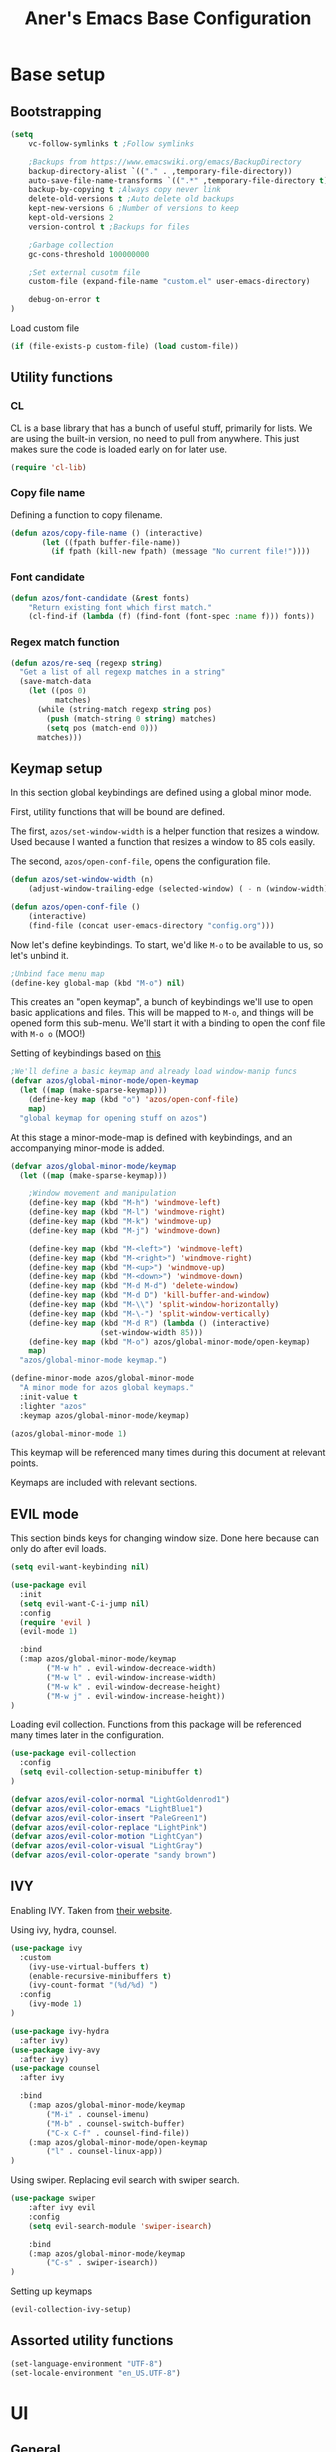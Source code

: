 #+title: Aner's Emacs Base Configuration
#+property: header-args :results silent

* Base setup
** Bootstrapping

#+begin_src emacs-lisp
(setq
    vc-follow-symlinks t ;Follow symlinks

    ;Backups from https://www.emacswiki.org/emacs/BackupDirectory
    backup-directory-alist `(("." . ,temporary-file-directory))
    auto-save-file-name-transforms `((".*" ,temporary-file-directory t))
    backup-by-copying t ;Always copy never link
    delete-old-versions t ;Auto delete old backups
    kept-new-versions 6 ;Number of versions to keep
    kept-old-versions 2
    version-control t ;Backups for files

    ;Garbage collection
    gc-cons-threshold 100000000

    ;Set external cusotm file
    custom-file (expand-file-name "custom.el" user-emacs-directory)

    debug-on-error t
)

#+end_src

Load custom file

#+begin_src emacs-lisp
(if (file-exists-p custom-file) (load custom-file))
#+end_src

** Utility functions

*** CL

CL is a base library that has a bunch of useful stuff, primarily for lists.
We are using the built-in version, no need to pull from anywhere.
This just makes sure the code is loaded early on for later use.

#+begin_src emacs-lisp
(require 'cl-lib)
#+end_src

*** Copy file name

Defining a function to copy filename.

#+begin_src emacs-lisp
(defun azos/copy-file-name () (interactive)
       (let ((fpath buffer-file-name))
         (if fpath (kill-new fpath) (message "No current file!"))))
#+end_src

*** Font candidate

#+begin_src emacs-lisp
(defun azos/font-candidate (&rest fonts)
    "Return existing font which first match."
    (cl-find-if (lambda (f) (find-font (font-spec :name f))) fonts))
#+end_src

*** Regex match function

#+begin_src emacs-lisp
(defun azos/re-seq (regexp string)
  "Get a list of all regexp matches in a string"
  (save-match-data
    (let ((pos 0)
          matches)
      (while (string-match regexp string pos)
        (push (match-string 0 string) matches)
        (setq pos (match-end 0)))
      matches)))
#+end_src

** Keymap setup

In this section global keybindings are defined using a global minor mode.

First, utility functions that will be bound are defined.

The first, =azos/set-window-width= is a helper function that resizes a window. Used because I wanted a function
that resizes a window to 85 cols easily.

The second, =azos/open-conf-file=,  opens the configuration file.

#+begin_src emacs-lisp
(defun azos/set-window-width (n)
    (adjust-window-trailing-edge (selected-window) ( - n (window-width)) t))

(defun azos/open-conf-file ()
    (interactive)
    (find-file (concat user-emacs-directory "config.org")))
#+end_src

Now let's define keybindings. To start, we'd like =M-o= to be available to us, so let's unbind it.

#+begin_src emacs-lisp
;Unbind face menu map
(define-key global-map (kbd "M-o") nil)
#+end_src

This creates an "open keymap", a bunch of keybindings we'll use to open basic applications and files.
This will be mapped to =M-o=, and things will be opened form this sub-menu.
We'll start it with a binding to open the conf file with =M-o o= (MOO!)

Setting of keybindings based on [[https://stackoverflow.com/questions/49853494/the-best-way-to-set-a-key-to-do-nothing][this]]

#+begin_src emacs-lisp
;We'll define a basic keymap and already load window-manip funcs
(defvar azos/global-minor-mode/open-keymap
  (let ((map (make-sparse-keymap)))
    (define-key map (kbd "o") 'azos/open-conf-file)
    map)
  "global keymap for opening stuff on azos")
#+end_src

At this stage a minor-mode-map is defined with keybindings, and an accompanying minor-mode is added.

#+begin_src emacs-lisp
(defvar azos/global-minor-mode/keymap
  (let ((map (make-sparse-keymap)))

    ;Window movement and manipulation
    (define-key map (kbd "M-h") 'windmove-left)
    (define-key map (kbd "M-l") 'windmove-right)
    (define-key map (kbd "M-k") 'windmove-up)
    (define-key map (kbd "M-j") 'windmove-down)

    (define-key map (kbd "M-<left>") 'windmove-left)
    (define-key map (kbd "M-<right>") 'windmove-right)
    (define-key map (kbd "M-<up>") 'windmove-up)
    (define-key map (kbd "M-<down>") 'windmove-down)
    (define-key map (kbd "M-d M-d") 'delete-window)
    (define-key map (kbd "M-d D") 'kill-buffer-and-window)
    (define-key map (kbd "M-\\") 'split-window-horizontally)
    (define-key map (kbd "M-\-") 'split-window-vertically)
    (define-key map (kbd "M-d R") (lambda () (interactive)
                    (set-window-width 85)))
    (define-key map (kbd "M-o") azos/global-minor-mode/open-keymap)
    map)
  "azos/global-minor-mode keymap.")

(define-minor-mode azos/global-minor-mode
  "A minor mode for azos global keymaps."
  :init-value t
  :lighter "azos"
  :keymap azos/global-minor-mode/keymap)

(azos/global-minor-mode 1)
#+end_src

This keymap will be referenced many times during this document at relevant points.

Keymaps are included with relevant sections.

** EVIL mode

This section binds keys for changing window size. Done here because can only do after evil loads.

#+begin_src emacs-lisp
(setq evil-want-keybinding nil)

(use-package evil
  :init
  (setq evil-want-C-i-jump nil)
  :config
  (require 'evil )
  (evil-mode 1)

  :bind
  (:map azos/global-minor-mode/keymap
        ("M-w h" . evil-window-decreace-width)
        ("M-w l" . evil-window-increase-width)
        ("M-w k" . evil-window-decrease-height)
        ("M-w j" . evil-window-increase-height))
)
#+end_src

Loading evil collection. Functions from this package will be referenced many times later in the configuration.

#+begin_src emacs-lisp
(use-package evil-collection
  :config
  (setq evil-collection-setup-minibuffer t)
)
#+end_src

#+begin_src emacs-lisp
(defvar azos/evil-color-normal "LightGoldenrod1")
(defvar azos/evil-color-emacs "LightBlue1")
(defvar azos/evil-color-insert "PaleGreen1")
(defvar azos/evil-color-replace "LightPink")
(defvar azos/evil-color-motion "LightCyan")
(defvar azos/evil-color-visual "LightGray")
(defvar azos/evil-color-operate "sandy brown")
#+end_src

** IVY

Enabling IVY. Taken from [[https://github.com/abo-abo/swiper][their website]].

Using ivy, hydra, counsel.

#+begin_src emacs-lisp
(use-package ivy
  :custom
    (ivy-use-virtual-buffers t)
    (enable-recursive-minibuffers t)
    (ivy-count-format "(%d/%d) ")
  :config
    (ivy-mode 1)
)

(use-package ivy-hydra
  :after ivy)
(use-package ivy-avy
  :after ivy)
(use-package counsel
  :after ivy

  :bind
    (:map azos/global-minor-mode/keymap
        ("M-i" . counsel-imenu)
        ("M-b" . counsel-switch-buffer)
        ("C-x C-f" . counsel-find-file))
    (:map azos/global-minor-mode/open-keymap
        ("l" . counsel-linux-app))
)
#+end_src

Using swiper. Replacing evil search with swiper search.

#+begin_src emacs-lisp
(use-package swiper
    :after ivy evil
    :config
    (setq evil-search-module 'swiper-isearch)

    :bind
    (:map azos/global-minor-mode/keymap
        ("C-s" . swiper-isearch))
)
#+end_src

Setting up keymaps

#+begin_src emacs-lisp
(evil-collection-ivy-setup)
#+end_src

** Assorted utility functions

#+begin_src emacs-lisp
(set-language-environment "UTF-8")
(set-locale-environment "en_US.UTF-8")
#+end_src

* UI
** General
*** Clean UI

Disabling the toolbar, the splash-screen, the menu-bar and the scroll-bar

#+begin_src emacs-lisp
(menu-bar-mode -1)   ; no menu bar
(when (display-graphic-p)
    (tool-bar-mode -1)   ; no tool bar with icons
    (scroll-bar-mode -1) ; no scroll bars
    (set-fringe-mode 0))
#+end_src

*** Background color

#+begin_src emacs-lisp
(add-to-list 'default-frame-alist '(background-color . "LightYellow"))
#+end_src

*** Fringe color

While we don't actually want fringes (almost at all), some frames use them.

#+begin_src emacs-lisp
;; (set-face-attribute 'fringe nil :background "LemonChiffon1")
#+end_src

*** Window dividers

#+begin_src emacs-lisp
(setq window-divider-default-bottom-width 1
      window-divider-default-places 'bottom-only)

(window-divider-mode 1)
#+end_src

*** Tab bar
*** Base

Prettification of tab bar. We only use tab-bar if the version is greater than 27.1.
We also use this section to bind keys.

#+begin_src emacs-lisp
;; If version greater than 27.1

(defun azos/new-tab-and-rename ()
    "Created for back compatibility with emacs 27"
    (interactive)
    (progn
        (tab-bar-new-tab)
        (call-interactively 'tab-bar-rename-tab)))

(if (version<= "27.1" emacs-version) (progn
    (tab-bar-mode 1)

    (set-face-attribute 'tab-bar nil
                        :box t
                        :background "LightYellow3"
                        :foreground "DarkSlateGrey"
                        :font "LiberationMono"
                        :height 90)

    (set-face-attribute 'tab-bar-tab nil
                        :box '(:color "DarkSlateGrey" :line-width -2)
                        :background "LightYellow3"
                        :weight 'bold)

    (set-face-attribute 'tab-bar-tab-inactive nil
                        :background "LightYellow3"
                        :inherit 'tab-bar)

    (define-key azos/global-minor-mode/keymap
        (kbd "M-<tab>") 'tab-next)
    (define-key azos/global-minor-mode/keymap
        (kbd "M-'") 'tab-previous)
    (define-key azos/global-minor-mode/keymap
        (kbd "M-t r") 'tab-bar-rename-tab)
    (define-key azos/global-minor-mode/keymap
        (kbd "M-t n") 'tab-next)
    (define-key azos/global-minor-mode/keymap
        (kbd "M-t p") 'tab-previous)
    (define-key azos/global-minor-mode/keymap
        (kbd "M-t x") 'tab-bar-close-tab)
    (define-key azos/global-minor-mode/keymap
        (kbd "M-t c") 'azos/new-tab-and-rename)
    (setq tab-bar-close-button-show nil
        tab-bar-new-button-show nil
        tab-bar-separator (propertize " ● " 'face
                                      (list :foreground "LightYellow1"
                                            :box '(:color "DarkSlateGrey")))
        )
    (add-hook 'emacs-startup-hook (lambda () (tab-bar-rename-tab "home" 1)))
))
#+end_src

*** Right Group Display

#+begin_src emacs-lisp
(defvar azos/tab-bar/right-update-group '()
  "Functions needed to run to update tab bar")

(defvar azos/tab-bar/right-group '()
    "A list of items to be displayed on the right of the tab-bar")

(defun azos/tab-bar/right-group-func ()
  "Function that returns a string to be displayed on right of tab-bar"
  (concat
    tab-bar-separator
    (mapconcat 'eval
              (remove ""
                      (mapcar 'funcall azos/tab-bar/right-group))
              tab-bar-separator)
    tab-bar-separator))

(defun azos/tab-bar/update-func () "Function to update the tab bar"
       (progn
         (mapc 'funcall azos/tab-bar/right-update-group)
         (force-mode-line-update)))

(if (version<= "28.1" emacs-version) (progn
    (setq tab-bar-format
        '(
        tab-bar-format-history
        tab-bar-format-tabs
        tab-bar-separator
        tab-bar-format-add-tab
        tab-bar-format-align-right
        azos/tab-bar/right-group-func)
        tab-bar-auto-width nil)
    (define-key azos/global-minor-mode/keymap
        (kbd "M-n") 'tab-switch)
    ;; (if (member system-type '(gnu gnu/linux))
    ;;     (azos/run-timer 'tab-timer 'azos/tab-bar/update-func 5))
    ;; No auto-update, maybe some other way
))
#+end_src

Let's define a clock for the tab bar

#+begin_src emacs-lisp
(defun azos/tab-bar/get-clock-string () "Get tab bar time string"
       (propertize (format-time-string "%a, %b %d %H:%M")
        'face '(:background "LightYellow3" :foreground "DarkSlateGrey")))

(defun azos/tab-bar/enable-clock-display ()
  "Enables clock display in tab bar"
         (cl-pushnew 'azos/tab-bar/get-clock-string
                     azos/tab-bar/right-group))
#+end_src

By default let's enable the clock display

#+begin_src emacs-lisp
(azos/tab-bar/enable-clock-display)
#+end_src

*** Tab bar addons
**** Battery status in tab bar

#+begin_src emacs-lisp
(defun azos/bat/get-stats () "Gets battery statistics. First value returned
is battery percentage, second one is t if charging"
    (let* ((commandout (string-clean-whitespace (shell-command-to-string
        "upower -i /org/freedesktop/UPower/devices/DisplayDevice"))))
        (list
        (string-to-number (progn
            (string-match "\\(?:percentage\\:\s+\\)\\([0-9]+\\)" commandout)
            (match-string 1 commandout)))
        (progn
                    (string-match "\\(?:state\\:\s+\\)\\([^\s]+\\)" commandout)
                    (match-string 1 commandout)))
            ))

(defvar azos/bat/status-string nil "Holds battery string")

(defun azos/bat/set-status-string () "Sets battery-string"
       (let* ((bat-stats (azos/bat/get-stats))
              (bat-charge-state (nth 1 bat-stats))
              (bat-percentage-number
                (if (string= bat-charge-state "fully-charged") 100
                    (nth 0 bat-stats)))
              (bat-color (if (<= bat-percentage-number 10) "red3"
                          (if (<= bat-percentage-number 20) "DarkOrange"
                            "DarkSlateGrey")))
              (bat-weight (if (<= bat-percentage-number 20) 'bold 'normal))
              (bat-charge-symbol (if (string= bat-charge-state "charging") "↑"
                    (if (string= bat-charge-state "fully-charged") "◼" "↓"))))
          (setq azos/bat/status-string
             (concat
                "⚡" bat-charge-symbol " "
                (propertize (format "%3d" bat-percentage-number)
                             'face (list :foreground bat-color
                                    :box (list :color "DarkSlateGrey")))))))

(defun azos/bat/get-status-string () "Get battery string"
       (if azos/bat/status-string azos/bat/status-string ""))

(defun azos/bat/enable-tab-display ()
  "Enables battery display in tab bar"
    (progn
        (cl-pushnew 'azos/bat/get-status-string azos/tab-bar/right-group)
        (cl-pushnew 'azos/bat/set-status-string azos/tab-bar/right-update-group)
    ))
#+end_src

**** Network status in tab bar

Code to check for internet connection:

https://emacs.stackexchange.com/questions/7653/elisp-code-to-check-for-internet-connection

#+begin_src emacs-lisp
(defvar azos/network/status-string nil "Holds network status string")

(defun azos/network/get-status-string () "Gets the network status string"
       (if azos/network/status-string azos/network/status-string ""))

(defun azos/network/set-status-string-sentinel (process event)
    "Sets the network string based on proc run"
    (setq azos/network/status-string
            (concat
                "↹ "
                (if (= 0 (process-exit-status process))
                    (propertize "✓" 'face
                                (list :foreground "green3"
                                    :background "LightYellow3"
                                    :box (list :color "DarkSlateGrey")))
                    (propertize "X" 'face
                                (list :foreground "red3"
                                    :background "LightYellow3"
                                    :box (list :color "DarkSlateGrey")))))))

(defun azos/network/start-test-proc () "Tests whether internet"
       (interactive)
    (set-process-sentinel
        (start-process "wget" nil "wget" "--spider" "--timeout=1"
                       "www.google.com") 'azos/network/set-status-string-sentinel))

(defun azos/network/enable-tab-display ()
  "Enables network display in tab bar"
       (progn
         (cl-pushnew 'azos/network/get-status-string
                     azos/tab-bar/right-group)
         (cl-pushnew 'azos/network/start-test-proc
                     azos/tab-bar/right-update-group)
         ))
#+end_src

*** Easy Prompt

#+begin_src emacs-lisp
(defalias 'yes-or-no-p 'y-or-n-p)
#+end_src

*** Minibuff

#+begin_src emacs-lisp
(add-hook 'minibuffer-setup-hook
    (lambda ()
        (make-local-variable 'face-remapping-alist)
        (add-to-list 'face-remapping-alist
                    '(default (:background "WhiteSmoke")))))
#+end_src

*** Bell

Disable bell, who needs the bell?

#+begin_src emacs-lisp
(setq ring-bell-function (lambda () ()))
#+end_src

*** Olivetti

Useful to have even if I rarely use it.

#+begin_src emacs-lisp
(use-package olivetti
  :init
  (setq olivetti-body-width 96))
#+end_src

*** Modeline

Setting colors

#+begin_src emacs-lisp
(set-face-attribute 'mode-line nil :box nil :background "AliceBlue")
(set-face-attribute 'mode-line-inactive nil :box nil :background "LightYellow3")
#+end_src

We use [[https://emacs.stackexchange.com/questions/5529/how-to-right-align-some-items-in-the-modeline][this stackoverflow page]] to make left\right aligned stuff.

We use [[https://www.reddit.com/r/emacs/comments/4mhphb/spacemacs_how_to_limit_the_length_of_displayed/][this article]] to try and limit the mode name length.

#+begin_src emacs-lisp
(setq evil-normal-state-tag
    (propertize " NORMAL  " 'face
                (list :background azos/evil-color-normal))
    evil-emacs-state-tag
    (propertize " EMACS   " 'face
                (list :background azos/evil-color-emacs))
    evil-insert-state-tag
    (propertize " INSERT  " 'face
                (list :background azos/evil-color-insert))
    evil-replace-state-tag
    (propertize " REPLACE " 'face
                (list :background azos/evil-color-replace))
    evil-motion-state-tag
    (propertize " MOTION  " 'face
                (list :background azos/evil-color-motion))
    evil-visual-state-tag
    (propertize " VISUAL  " 'face
                (list :background azos/evil-color-visual))
    evil-operator-state-tag
    (propertize " OPERATE " 'face
                (list :background azos/evil-color-operate)))

(defun azos/modeline/modeline-render (left right)
  "Return a string of `window-width' length containing LEFT, and RIGHT
 aligned respectively."
  (let* ((available-width (- (window-width) (length left) 2)))
    (format (format " %%s %%%ds " available-width) left right)))

(setq-default mode-line-buffer-identification
    (list -80 (propertized-buffer-identification "%12b")))

(setq-default mode-line-format
    '((:eval (azos/modeline/modeline-render
        ;;Left
        (concat
            (propertize (format-mode-line "%b") 'face '((:foreground "maroon")))
            (format-mode-line " (%m) "))
        ;;Right
        (concat
            (format-mode-line "%5lL%4cC ")
            evil-mode-line-tag)))))
#+end_src

*** Notifications

#+begin_src emacs-lisp
(require 'notifications)
#+end_src

*** Which-Key

#+begin_src emacs-lisp
(use-package which-key
  :config
    (which-key-mode))
#+end_src

** Text
*** YASnippet

Loading yasnippet. Useful for snippeting. Mode-specific snippets defined in relevant sections.

#+begin_src emacs-lisp
(use-package yasnippet
  :config
    (yas-global-mode 1)
)
#+end_src

*** Text font

This section configures the base fonts. We select fonts if available (have configurations for good defaults in
Linux and Windows).

Also setting default fixed-pitch and variable-pitch fonts.

Setting font size to 10. The value to place is font-size * 10

Font size 12 for variable pitch.

The function =font-candidate= is from https://www.gnu.org/software/emacs/manual/html_mono/cl.html.

#+begin_src emacs-lisp
(let ((variable-font (azos/font-candidate
                      "Liberation Serif" "Microsoft Sans Serif")))
    (if variable-font
        (set-face-attribute 'variable-pitch nil :font variable-font)))

(let ((fixed-font (azos/font-candidate
                   "Source Code Pro" "LiberationMono" "Consolas")))
    (if fixed-font (progn
        (set-face-attribute 'default nil :font fixed-font)
        (set-face-attribute 'fixed-pitch nil :font fixed-font))))

(set-face-attribute 'default nil :height 100)
(set-face-attribute 'variable-pitch nil
    :height 130
    :weight 'normal
    :width 'normal)

(set-face-attribute 'fixed-pitch nil
    :height 100
    :weight 'normal
    :width 'normal)

(defun azos/default-variable-pitch ()
    (face-remap-add-relative 'default '(:inherit 'variable-pitch)))
#+end_src

*** Line numbering

We want line numbering, but only in modes where it makes sense.

To do this, a custom minor-mode, =azos/global-linum-mode=, is created.
This mode selectively activates linum-mode if the mode is not one of a selected exempt modes.
These exempt modes are defined in =display-line-numbers-exempt-modes=.

Taken from [[https://www.emacswiki.org/emacs/LineNumbers][this wiki entry]].

#+begin_src emacs-lisp
(use-package display-line-numbers
    :init
        (defcustom azos/display-line-numbers-exempt-modes
            '(vterm-mode
              eshell-mode
              shell-mode
              term-mode
              ansi-term-mode
              magit-mode
              magit-diff-mode
              notmuch-hello
              pdf-view-mode)
            "Major modes on which to disable the linum mode, exempts them."
            :group 'display-line-numbers
            :type 'list
            :version "green")

        (define-global-minor-mode azos/global-linum-mode
            display-line-numbers-mode
            (lambda () (if (and
                (not (apply 'derived-mode-p
                            azos/display-line-numbers-exempt-modes))
                (not (minibufferp)))
            (display-line-numbers-mode))))

        (setq display-line-numbers-type 'visual
            display-line-numbers-grow-only 1
            display-line-numbers-width-start 1)

    :config
        (azos/global-linum-mode 1)
        (set-face-attribute 'line-number nil
            :family (face-attribute 'fixed-pitch :family))
)
#+end_src

*** Line highlight

Highlighting line with cursor.

Modification done to use EVIL colors on highlighted line.

#+begin_src emacs-lisp
(global-hl-line-mode)
(set-face-attribute 'hl-line nil :background azos/evil-color-emacs)

(defface hl-line-normal
  (list (list t (list :inherit 'hl-line :background  azos/evil-color-normal
                      :extend t)))
    "Highlight face for evil normal mode."
    :group 'hl-line)

(defface hl-line-insert
  (list (list t (list :inherit 'hl-line :background  azos/evil-color-insert
                      :extend t)))
    "Highlight face for evil insert mode."
    :group 'hl-line)

(defface hl-line-emacs
  (list (list t (list :inherit 'hl-line :background  azos/evil-color-emacs
                      :extend t)))
    "Highlight face for evil insert mode."
    :group 'hl-line)

(defface hl-line-replace
  (list (list t (list :inherit 'hl-line :background  azos/evil-color-replace
                      :extend t)))
    "Highlight face for evil insert mode."
    :group 'hl-line)

(defface hl-line-motion
  (list (list t (list :inherit 'hl-line :background  azos/evil-color-motion
                      :extend t)))
    "Highlight face for evil insert mode."
    :group 'hl-line)

(defface hl-line-visual
  (list (list t (list :inherit 'hl-line :background  azos/evil-color-visual
                      :extend t)))
    "Highlight face for evil insert mode."
    :group 'hl-line)

(defface hl-line-operate
  (list (list t (list :inherit 'hl-line :background  azos/evil-color-operate
                      :extend t)))
    "Highlight face for evil insert mode."
    :group 'hl-line)

(defun azos/hl-line-evil/set-hl-state (state-face)
  "Refresh hl-line to be state-face"
  (progn
    (global-hl-line-unhighlight)
    (setq-local hl-line-face state-face)
    (global-hl-line-highlight)))
#+end_src

#+begin_src emacs-lisp
(add-hook 'evil-insert-state-entry-hook
          (lambda () (azos/hl-line-evil/set-hl-state 'hl-line-insert)))
(add-hook 'evil-normal-state-entry-hook
          (lambda () (azos/hl-line-evil/set-hl-state 'hl-line-normal)))
(add-hook 'evil-emacs-state-entry-hook
          (lambda () (azos/hl-line-evil/set-hl-state 'hl-line-emacs)))
(add-hook 'evil-replace-state-entry-hook
          (lambda () (azos/hl-line-evil/set-hl-state 'hl-line-replace)))
(add-hook 'evil-motion-state-entry-hook
          (lambda () (azos/hl-line-evil/set-hl-state 'hl-line-motion)))
(add-hook 'evil-visual-state-entry-hook
          (lambda () (azos/hl-line-evil/set-hl-state 'hl-line-visual)))
(add-hook 'evil-operate-state-entry-hook
          (lambda () (azos/hl-line-evil/set-hl-state 'hl-line-operate)))
#+end_src

*** Line wrap

Don't want to have to scroll to see more chars.

#+begin_src emacs-lisp
(global-visual-line-mode t)
#+end_src

*** Parenthesis

Highlight matching parenthesis

#+begin_src emacs-lisp
(show-paren-mode 1)
#+end_src

*** Tabs

Using spaces instead of tabs, default offset is 4.

#+begin_src emacs-lisp
(setq-default indent-tabs-mode nil
              tab-width 4
              c-basic-offset 4
              tab-always-indent 'complete)
#+end_src

*** BIDI and lang

Setting up Hebrew as alternative input, using bidi mode so that every line is
aligned left\right accordingly.

#+begin_src emacs-lisp
(setq-default default-input-method "hebrew"
              bidi-display-reordering t
              bidi-paragraph-direction 'nil)

(defun azos/set-bidi-env ()
    (setq bidi-paragraph-direction 'nil)
)

(define-key azos/global-minor-mode/keymap
    (kbd "C-SPC") 'toggle-input-method)
#+end_src

*** Whitespace mode

We define a custom global-whitespace-mode in order to enable it only on
relevant modes.

We check if the current mode doesn't derive from a set of blacklisted mode, the
main culprit being terminal modes where whitespace occur naturally and are a
pain to see all the time.

#+begin_src emacs-lisp
(setq-default whitespace-style
      '(face tabs trailing tab-mark
             lines-tail indentation))

(defun azos/whitespace-mode-func ()
  (interactive)
    (if (derived-mode-p 'text-mode 'prog-mode 'org-mode)
        (whitespace-mode 1) (whitespace-mode -1)))

(add-hook 'after-change-major-mode-hook 'azos/whitespace-mode-func)
#+end_src

*** Commenter

Quick keybindings to comment out regions.

#+begin_src emacs-lisp
(use-package evil-nerd-commenter
  :config
  (define-key evil-normal-state-map (kbd "C-;")
    'evilnc-comment-or-uncomment-lines))
#+end_src

*** Company mode

Auto completion framework.

#+begin_src emacs-lisp
(use-package company
  :ensure t
  :defer t
  :init (add-hook 'after-init-hook 'global-company-mode)
  :config
  ;; (use-package company-irony :ensure t :defer t)
  (setq
        company-minimum-prefix-length   2
        company-show-numbers            t
        company-tooltip-limit           20
        company-idle-delay              0.2
  )
  :bind ("C-;" . company-complete-common)
  ;; :hook (irony-mode . company-mode)
  )
#+end_src

*** Folding

#+begin_src emacs-lisp
(add-hook 'prog-mode-hook 'hs-minor-mode)
#+end_src

* Mode specific
** Undo tree

Loading =undo-tree= for undo/redo functionality with evil.

Redo taken from https://github.com/syl20bnr/spacemacs/issues/14036

#+begin_src emacs-lisp
(use-package undo-tree
  :after evil
  :config
    (evil-set-undo-system 'undo-tree)
    (setq undo-tree-history-directory-alist
        (list (cons "." (concat user-emacs-directory "undo-tree"))))
    (global-undo-tree-mode 1)
)
#+end_src

** Projectile

Startup up projectile.

A config line here disables modeline display because I don't want my modeline to be cluttered.

Mapping modeline commands to =M-p= prefix. Also adding a shortcut to add project.

#+begin_src emacs-lisp
(use-package projectile
  :config
    (projectile-mode +1)
    (setq projectile-mode-line-function (lambda () ""))
  :bind
    (:map projectile-command-map
          ("a" . projectile-add-known-project)
    )
    (:map azos/global-minor-mode/keymap
          ("M-p" . projectile-command-map))
)
#+end_src

Ivy for projectile:
Parts taken from [[https://emacs.stackexchange.com/questions/40787/display-corresponding-key-binding-of-command-during-m-x-completion][this post]] and [[https://emacs.stackexchange.com/questions/38841/counsel-m-x-always-shows][this post]] from StackOverflow.

Helps with many functions to use counsel's/ivy's autocomplete with projectile.

#+begin_src emacs-lisp
(use-package counsel-projectile
  :after counsel projectile
  :config
    (counsel-projectile-mode +1)
    (setq projectile-completion-system 'ivy)
    ;Making counsel start with empty regex
    (when (commandp 'counsel-M-x)
        (global-set-key [remap execute-extended-command] 'counsel-M-x))
    (setcdr (assoc 'counsel-M-x ivy-initial-inputs-alist) "")
)
#+end_src

** Tramp

Ensuring tramp is loaded, and loading counsel-tramp for easy tramping.

#+begin_src emacs-lisp
(use-package tramp
  :straight (:type built-in))

(use-package counsel-tramp)
#+end_src

** Dired

Need to autoload dired-x for dired-omit

#+begin_src emacs-lisp
;; (autoload 'dired-omit-mode "dired-x")
(setq dired-omit-files "^\\...+$")
(add-hook 'dired-mode-hook 'dired-omit-mode)
(add-hook 'dired-mode-hook 'dired-hide-details-mode)
(evil-collection-dired-setup)
#+end_src

#+begin_src emacs-lisp
(use-package dired-subtree
    :config
    (evil-collection-define-key 'normal 'dired-mode-map
        (kbd "SPC") 'dired-subtree-toggle
        (kbd "TAB") 'dired-subtree-cycle
        )
    (setq dired-subtree-use-backgrounds nil)
    ;Evil collection binds these keys, we need them for window movement
    (evil-collection-define-key 'normal 'dired-mode-map
        (kbd "M-j") nil
        (kbd "M-k") nil)
)

#+end_src

** Magit

#+begin_src emacs-lisp
(use-package magit
    :config
        (evil-collection-magit-setup)
    :bind
        (:map azos/global-minor-mode/open-keymap
            ("g" . 'magit-status))
)
#+end_src

** Org
*** Base

#+begin_src emacs-lisp
(require 'org-faces)
(defun azos/set-org-mode-fixed-pitch-faces ()
    (mapc (lambda (face) (set-face-attribute face nil
                :font (face-attribute 'fixed-pitch :font)
                :height (face-attribute 'fixed-pitch :height)))
    `(line-number
        org-block
        org-special-keyword
        org-drawer
        org-todo
        org-done
        org-priority
        org-checkbox
        org-block-end-line
        org-block-begin-line
        org-table
        org-verbatim)))

(use-package org
    :hook
        (org-mode . variable-pitch-mode)
        (org-mode . azos/set-bidi-env)
        (org-mode . (lambda ()
            (setq-local whitespace-style '(face tabs trailing tab-mark
            indentation))))
    :config
        (azos/set-org-mode-fixed-pitch-faces)
        (setq org-src-tab-acts-natively t
              org-adapt-indentation nil
              org-startup-folded t
              org-hide-emphasis-markers t)
        (set-face-attribute 'org-code nil
            :family (face-attribute 'fixed-pitch :family))
        (set-face-attribute 'org-block nil
            :family (face-attribute 'fixed-pitch :family))
    :bind
        ("C-a" . nil)
        ("C-a l" . org-toggle-latex-fragment)
)
#+end_src

#+end_src
*** Code blocks

The following displays the contents of code blocks in Org-mode files using
the major-mode of the code. It also changes the behavior of TAB to as if it
were used in the appropriate major mode.

#+begin_src emacs-lisp
(setq org-src-fontify-natively t
      org-src-tab-acts-natively t
      org-src-preserve-indentation t)

(set-face-attribute 'org-block nil
    :background "LemonChiffon1")
(set-face-attribute 'org-block-begin-line nil
    :background "LightYellow2")
(set-face-attribute 'org-block-end-line nil
    :background "LightYellow2")
#+end_src

*** Babel

Define languages to use

#+begin_src emacs-lisp
(require 'ob)
(require 'ob-tangle)

;; TODO Not sure I like this here
(org-babel-do-load-languages
 'org-babel-load-languages
 '((shell . t)
   (emacs-lisp . t)
   (python . t)
   (org . t)
   (lilypond . t)
   (latex . t)
   (js . t)
   (java . t)
   (dot . t)
   (C . t)))

;; TODO move these around
;; (add-to-list 'org-src-lang-modes (quote ("dot". graphviz-dot)))
;; (add-to-list 'org-src-lang-modes (quote ("plantuml" . fundamental)))
;; (add-to-list 'org-babel-tangle-lang-exts '("clojure" . "clj"))
#+end_src

This section makes code-indentation correction work inside source blocks.
Taken from: https://github.com/emacs-evil/evil/issues/1288

#+begin_src emacs-lisp
(defun azos/org/evil-org-insert-state-in-edit-buffer (fun &rest args)
  "Bind `evil-default-state' to `insert' before calling FUN with ARGS."
  (let ((evil-default-state 'insert)
        ;; Force insert state
        evil-emacs-state-modes
        evil-normal-state-modes
        evil-motion-state-modes
        evil-visual-state-modes
        evil-operator-state-modes
        evil-replace-state-modes)
    (apply fun args)
    (evil-refresh-cursor)))

(advice-add 'org-babel-do-key-sequence-in-edit-buffer
            :around #'azos/org/evil-org-insert-state-in-edit-buffer)
#+end_src

*** Fonts

Fonts

#+begin_src emacs-lisp
;; (set-face-attribute 'org-document-title nil :height 200 :underline t)
#+end_src

*** Inline images

#+begin_src emacs-lisp
(setq org-startup-with-inline-images t)

(defun azos/org/shk-fix-inline-images ()
  (when org-inline-image-overlays
    (org-redisplay-inline-images)))

(with-eval-after-load 'org
  (add-hook 'org-babel-after-execute-hook 'azos/org/shk-fix-inline-images))
#+end_src

*** Snippets

Want to create snippets for latex insertion.
There is one template for inline and one template for standalone latex snippets.
Each template is defind by two templates. One for other langauges and one for standard
input. This is done to toggle back to the original language once done with the
function toggle-input-method.

#+begin_src emacs-lisp
(defun azos/org/toggle-input-method ()
    (if current-input-method (toggle-input-method))
)
;Inline
(add-hook 'org-mode-hook (lambda () (progn
    (yas-define-snippets 'org-mode (list (list
                                      nil
                                      "\$$1\$$0"
                                      "ORG_LATEX_INLINE_SNIPPET_ENG"
                                      '(not (eval current-input-method))
                                      nil
                                      nil
                                      nil
                                      "C-l"
                                      nil
                                      nil
                                      )))

    (yas-define-snippets 'org-mode (list (list
                                      nil
                                      "\$$1\$$0"
                                      "ORG_LATEX_INLINE_SNIPPET_OTHER_LANG"
                                      '(eval current-input-method)
                                      nil
                                      '((unused (azos/org/toggle-input-method))
                                        (yas-after-exit-snippet-hook 'toggle-input-method))
                                      nil
                                      "C-l"
                                      nil
                                      nil
                                      )))

    ;Not inline
    (yas-define-snippets 'org-mode (list (list
                                      nil
                                      "\$\$$1\$\$$0"
                                      "ORG_LATEX_OUTLINE_SNIPPET_ENG"
                                      '(not (eval current-input-method))
                                      nil
                                      nil
                                      nil
                                      "C-S-l"
                                      nil
                                      nil
                                      )))
    (yas-define-snippets 'org-mode (list (list
                                      nil
                                      "\$\$$1\$\$$0"
                                      "ORG_LATEX_OUTLINE_SNIPPET_OTHER_LANG"
                                      '(eval current-input-method)
                                      nil
                                      '((unused (azos/org/toggle-input-method))
                                        (yas-after-exit-snippet-hook 'toggle-input-method))
                                      nil
                                      "C-S-l"
                                      nil
                                      nil
                                      )))
    )))
#+end_src

Snippet for src blocks

#+begin_src emacs-lisp
(add-hook 'org-mode-hook (lambda () (progn
    (yas-define-snippets 'org-mode (list (list
                                      nil
                                      "#+begin_src $1\n$0\n#+end_src"
                                      "ORG_SRC_BLOCK"
                                      nil
                                      nil
                                      nil
                                      nil
                                      "C-c i b"
                                      nil
                                      nil
                                      )))

    (yas-define-snippets 'org-mode (list (list
                                      nil
                                      (concat
                                        "#+begin_export latex\n"
                                        "\\begin{english}\n"
                                        "#+end_export\n"
                                        "#+begin_src $1\n"
                                        "$0\n#+end_src\n"
                                        "#+begin_export latex\n"
                                        "\\end{english}\n"
                                        "#+end_export")
                                      "ORG_SRC_ENGLISH_BLOCK"
                                      nil
                                      nil
                                      nil
                                      nil
                                      "C-c i B"
                                      nil
                                      nil
                                      )))
)))
#+end_src

*** Imenu quirks

#+begin_src emacs-lisp
(add-to-list 'org-show-context-detail '(isearch . tree))
(add-to-list 'org-show-context-detail '(default . tree))
#+end_src

** Ibuffer

#+begin_src emacs-lisp
(evil-collection-ibuffer-setup)
(define-key azos/global-minor-mode/keymap
    (kbd "C-x C-b") 'ibuffer)
#+end_src

** Dashboard

#+begin_src emacs-lisp
(setq inhibit-startup-screen t)
(use-package dashboard
  :config
  (dashboard-setup-startup-hook)
  (add-to-list 'evil-emacs-state-modes 'dashboard-mode))
  (setq dashboard-items '((recents  . 5)
                          (bookmarks . 5)
                          (projects . 5))
        dashboard-center-content t
        dashboard-banner-logo-title nil
        dashboard-set-init-info nil
        dashboard-set-footer nil
        dashboard-startup-banner 'ascii
        dashboard-banner-ascii "azos"))
#+end_src

** VTerm

#+begin_src emacs-lisp
;; (use-package xterm-color :ensure t)
;; (use-package eterm-256color :ensure t
;;   :config
;;   (add-hook 'term-mode-hook #'eterm-256color-mode)
;;   (add-hook 'vterm-mode-hook #'eterm-256color-mode)
;;   )
#+end_src

#+begin_src emacs-lisp
(use-package vterm
  :if  (member system-type '(gnu gnu/linux))
  :config
    (add-hook 'vterm-mode-hook
            (lambda () (setq-local global-hl-line-mode nil)))

    (evil-collection-define-key 'normal 'vterm-mode-map
      (kbd "p") 'vterm-yank)
    (setq vterm-timer-delay 0.01
          vterm-term-environment-variable "xterm-256color"))
#+end_src

** Boomkark

#+begin_src emacs-lisp
(use-package bookmark
    :straight
        (:type built-in)
    :config
    (evil-collection-bookmark-setup)
)
#+end_src

* Provide

#+begin_src emacs-lisp
(provide 'azos-emacs-base)
(add-hook 'after-init-hook (lambda () (require 'azos-emacs-base)))
#+end_src

